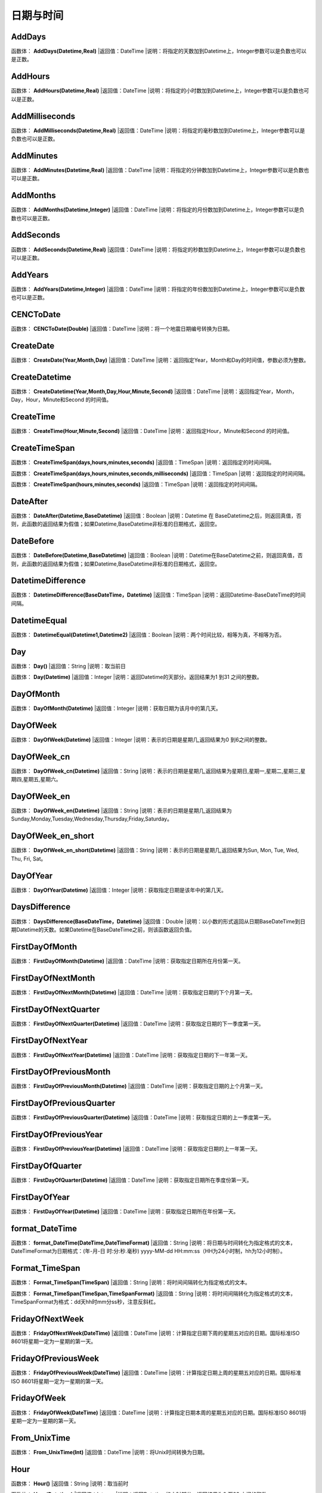 .. _RiQiYuShiJian:
日期与时间
======================

AddDays
~~~~~~~~~~~~~~~~~~
函数体： **AddDays(Datetime,Real)**
|返回值：DateTime
|说明：将指定的天数加到Datetime上，Integer参数可以是负数也可以是正数。

AddHours
~~~~~~~~~~~~~~~~~~
函数体： **AddHours(Datetime,Real)**
|返回值：DateTime
|说明：将指定的小时数加到Datetime上，Integer参数可以是负数也可以是正数。

AddMilliseconds
~~~~~~~~~~~~~~~~~~
函数体： **AddMilliseconds(Datetime,Real)**
|返回值：DateTime
|说明：将指定的毫秒数加到Datetime上，Integer参数可以是负数也可以是正数。

AddMinutes
~~~~~~~~~~~~~~~~~~
函数体： **AddMinutes(Datetime,Real)**
|返回值：DateTime
|说明：将指定的分钟数加到Datetime上，Integer参数可以是负数也可以是正数。

AddMonths
~~~~~~~~~~~~~~~~~~
函数体： **AddMonths(Datetime,Integer)**
|返回值：DateTime
|说明：将指定的月份数加到Datetime上，Integer参数可以是负数也可以是正数。

AddSeconds
~~~~~~~~~~~~~~~~~~
函数体： **AddSeconds(Datetime,Real)**
|返回值：DateTime
|说明：将指定的秒数加到Datetime上，Integer参数可以是负数也可以是正数。

AddYears
~~~~~~~~~~~~~~~~~~
函数体： **AddYears(Datetime,Integer)**
|返回值：DateTime
|说明：将指定的年份数加到Datetime上，Integer参数可以是负数也可以是正数。

CENCToDate
~~~~~~~~~~~~~~~~~~
函数体： **CENCToDate(Double)**
|返回值：DateTime
|说明：将一个地震日期编号转换为日期。

CreateDate
~~~~~~~~~~~~~~~~~~
函数体： **CreateDate(Year,Month,Day)**
|返回值：DateTime
|说明：返回指定Year，Month和Day的时间值，参数必须为整数。

CreateDatetime
~~~~~~~~~~~~~~~~~~
函数体： **CreateDatetime(Year,Month,Day,Hour,Minute,Second)**
|返回值：DateTime
|说明：返回指定Year，Month，Day，Hour，Minute和Second 的时间值。

CreateTime
~~~~~~~~~~~~~~~~~~
函数体： **CreateTime(Hour,Minute,Second)**
|返回值：DateTime
|说明：返回指定Hour，Minute和Second 的时间值。

CreateTimeSpan
~~~~~~~~~~~~~~~~~~
函数体： **CreateTimeSpan(days,hours,minutes,seconds)**
|返回值：TimeSpan
|说明：返回指定的时间间隔。

函数体： **CreateTimeSpan(days,hours,minutes,seconds,milliseconds)**
|返回值：TimeSpan
|说明：返回指定的时间间隔。

函数体： **CreateTimeSpan(hours,minutes,seconds)**
|返回值：TimeSpan
|说明：返回指定的时间间隔。

DateAfter
~~~~~~~~~~~~~~~~~~
函数体： **DateAfter(Datetime,BaseDatetime)**
|返回值：Boolean
|说明：Datetime 在 BaseDatetime之后，则返回真值，否则，此函数的返回结果为假值；如果Datetime,BaseDatetime非标准的日期格式，返回空。

DateBefore
~~~~~~~~~~~~~~~~~~
函数体： **DateBefore(Datetime,BaseDatetime)**
|返回值：Boolean
|说明：Datetime在BaseDatetime之前，则返回真值，否则，此函数的返回结果为假值；如果Datetime,BaseDatetime非标准的日期格式，返回空。

DatetimeDifference
~~~~~~~~~~~~~~~~~~
函数体： **DatetimeDifference(BaseDateTime，Datetime)**
|返回值：TimeSpan
|说明：返回Datetime-BaseDateTime的时间间隔。

DatetimeEqual
~~~~~~~~~~~~~~~~~~
函数体： **DatetimeEqual(Datetime1,Datetime2)**
|返回值：Boolean
|说明：两个时间比较，相等为真，不相等为否。

Day
~~~~~~~~~~~~~~~~~~
函数体： **Day()**
|返回值：String
|说明：取当前日

函数体： **Day(Datetime)**
|返回值：Integer
|说明：返回Datetime的天部分。返回结果为1 到31 之间的整数。

DayOfMonth
~~~~~~~~~~~~~~~~~~
函数体： **DayOfMonth(Datetime)**
|返回值：Integer
|说明：获取日期为该月中的第几天。

DayOfWeek
~~~~~~~~~~~~~~~~~~
函数体： **DayOfWeek(Datetime)**
|返回值：Integer
|说明：表示的日期是星期几,返回结果为0 到6之间的整数。

DayOfWeek_cn
~~~~~~~~~~~~~~~~~~
函数体： **DayOfWeek_cn(Datetime)**
|返回值：String
|说明：表示的日期是星期几,返回结果为星期日,星期一,星期二,星期三,星期四,星期五,星期六。

DayOfWeek_en
~~~~~~~~~~~~~~~~~~
函数体： **DayOfWeek_en(Datetime)**
|返回值：String
|说明：表示的日期是星期几,返回结果为Sunday,Monday,Tuesday,Wednesday,Thursday,Friday,Saturday。

DayOfWeek_en_short
~~~~~~~~~~~~~~~~~~
函数体： **DayOfWeek_en_short(Datetime)**
|返回值：String
|说明：表示的日期是星期几,返回结果为Sun, Mon, Tue, Wed, Thu, Fri, Sat。

DayOfYear
~~~~~~~~~~~~~~~~~~
函数体： **DayOfYear(Datetime)**
|返回值：Integer
|说明：获取指定日期是该年中的第几天。

DaysDifference
~~~~~~~~~~~~~~~~~~
函数体： **DaysDifference(BaseDateTime，Datetime)**
|返回值：Double
|说明：以小数的形式返回从日期BaseDateTime到日期Datetime的天数。如果Datetime在BaseDateTime之前，则该函数返回负值。

FirstDayOfMonth
~~~~~~~~~~~~~~~~~~
函数体： **FirstDayOfMonth(Datetime)**
|返回值：DateTime
|说明：获取指定日期所在月份第一天。

FirstDayOfNextMonth
~~~~~~~~~~~~~~~~~~
函数体： **FirstDayOfNextMonth(Datetime)**
|返回值：DateTime
|说明：获取指定日期的下个月第一天。

FirstDayOfNextQuarter
~~~~~~~~~~~~~~~~~~
函数体： **FirstDayOfNextQuarter(Datetime)**
|返回值：DateTime
|说明：获取指定日期的下一季度第一天。

FirstDayOfNextYear
~~~~~~~~~~~~~~~~~~
函数体： **FirstDayOfNextYear(Datetime)**
|返回值：DateTime
|说明：获取指定日期的下一年第一天。

FirstDayOfPreviousMonth
~~~~~~~~~~~~~~~~~~
函数体： **FirstDayOfPreviousMonth(Datetime)**
|返回值：DateTime
|说明：获取指定日期的上个月第一天。

FirstDayOfPreviousQuarter
~~~~~~~~~~~~~~~~~~
函数体： **FirstDayOfPreviousQuarter(Datetime)**
|返回值：DateTime
|说明：获取指定日期的上一季度第一天。

FirstDayOfPreviousYear
~~~~~~~~~~~~~~~~~~
函数体： **FirstDayOfPreviousYear(Datetime)**
|返回值：DateTime
|说明：获取指定日期的上一年第一天。

FirstDayOfQuarter
~~~~~~~~~~~~~~~~~~
函数体： **FirstDayOfQuarter(Datetime)**
|返回值：DateTime
|说明：获取指定日期所在季度份第一天。

FirstDayOfYear
~~~~~~~~~~~~~~~~~~
函数体： **FirstDayOfYear(Datetime)**
|返回值：DateTime
|说明：获取指定日期所在年份第一天。

format_DateTime
~~~~~~~~~~~~~~~~~~
函数体： **format_DateTime(DateTime,DateTimeFormat)**
|返回值：String
|说明：将日期与时间转化为指定格式的文本，DateTimeFormat为日期格式：(年-月-日 时:分:秒.毫秒) yyyy-MM-dd HH:mm:ss（HH为24小时制，hh为12小时制）。

Format_TimeSpan
~~~~~~~~~~~~~~~~~~
函数体： **Format_TimeSpan(TimeSpan)**
|返回值：String
|说明：将时间间隔转化为指定格式的文本。

函数体： **Format_TimeSpan(TimeSpan,TimeSpanFormat)**
|返回值：String
|说明：将时间间隔转化为指定格式的文本，TimeSpanFormat为格式：dd\天hh\时mm\分ss\秒，注意反斜杠。

FridayOfNextWeek
~~~~~~~~~~~~~~~~~~
函数体： **FridayOfNextWeek(DateTime)**
|返回值：DateTime
|说明：计算指定日期下周的星期五对应的日期。国际标准ISO 8601将星期一定为一星期的第一天。

FridayOfPreviousWeek
~~~~~~~~~~~~~~~~~~
函数体： **FridayOfPreviousWeek(DateTime)**
|返回值：DateTime
|说明：计算指定日期上周的星期五对应的日期。国际标准ISO 8601将星期一定为一星期的第一天。

FridayOfWeek
~~~~~~~~~~~~~~~~~~
函数体： **FridayOfWeek(DateTime)**
|返回值：DateTime
|说明：计算指定日期本周的星期五对应的日期。国际标准ISO 8601将星期一定为一星期的第一天。

From_UnixTime
~~~~~~~~~~~~~~~~~~
函数体： **From_UnixTime(Int)**
|返回值：DateTime
|说明：将Unix时间转换为日期。

Hour
~~~~~~~~~~~~~~~~~~
函数体： **Hour()**
|返回值：String
|说明：取当前时

函数体： **Hour(Datetime)**
|返回值：Integer
|说明：返回Datetime的小时部分。返回结果为0 至23 之间的整数。

HoursDifference
~~~~~~~~~~~~~~~~~~
函数体： **HoursDifference(BasedDatetime,Datetime)**
|返回值：Double
|说明：以小数的形式返回从日期BasedDatetime到日期Datetime的小时数。如果Datetime在BasedDatetime之前，则该函数返回负值。

JulianToDate
~~~~~~~~~~~~~~~~~~
函数体： **JulianToDate(Double)**
|返回值：DateTime
|说明：将儒略日转换为日期，以1970-01-01 0:0:0.0为基数。

LastDayOfMonth
~~~~~~~~~~~~~~~~~~
函数体： **LastDayOfMonth(Datetime)**
|返回值：DateTime
|说明：获取指定日期所在月份最后一天。

LastDayOfNextMonth
~~~~~~~~~~~~~~~~~~
函数体： **LastDayOfNextMonth(Datetime)**
|返回值：DateTime
|说明：获取指定日期的下个月的最后一天。

LastDayOfNextQuarter
~~~~~~~~~~~~~~~~~~
函数体： **LastDayOfNextQuarter(Datetime)**
|返回值：DateTime
|说明：获取指定日期的下一季度的最后一天。

LastDayOfNextYear
~~~~~~~~~~~~~~~~~~
函数体： **LastDayOfNextYear(Datetime)**
|返回值：DateTime
|说明：获取指定日期的下一年的最后一天。

LastDayOfPrdviousMonth
~~~~~~~~~~~~~~~~~~
函数体： **LastDayOfPrdviousMonth(Datetime)**
|返回值：DateTime
|说明：获取指定日期的上个月的最后一天。

LastDayOfPrdviousQuarter
~~~~~~~~~~~~~~~~~~
函数体： **LastDayOfPrdviousQuarter(Datetime)**
|返回值：DateTime
|说明：获取指定日期的上一季度的最后一天。

LastDayOfPrdviousYear
~~~~~~~~~~~~~~~~~~
函数体： **LastDayOfPrdviousYear(Datetime)**
|返回值：DateTime
|说明：获取指定日期的上一年的最后一天。

LastDayOfQuarter
~~~~~~~~~~~~~~~~~~
函数体： **LastDayOfQuarter(Datetime)**
|返回值：DateTime
|说明：获取指定日期所在季度份最后一天。

LastDayOfYear
~~~~~~~~~~~~~~~~~~
函数体： **LastDayOfYear(Datetime)**
|返回值：DateTime
|说明：获取指定日期所在年份最后一天。

Millisecond
~~~~~~~~~~~~~~~~~~
函数体： **Millisecond()**
|返回值：String
|说明：取当前毫秒

Milliseconds
~~~~~~~~~~~~~~~~~~
函数体： **Milliseconds(Datetime)**
|返回值：Integer
|说明：返回Datetime的毫秒钟部分。返回结果为0到999之间的整数。

MillisecondsDifference
~~~~~~~~~~~~~~~~~~
函数体： **MillisecondsDifference(BaseDatetime,Datetime)**
|返回值：Double
|说明：以小数的形式返回从日期BaseDatetime到日期Datetime的毫秒数。如果Datetime在BaseDatetime之前，则该函数返回负值。

Minute
~~~~~~~~~~~~~~~~~~
函数体： **Minute()**
|返回值：String
|说明：取当前分

函数体： **Minute(Datetime)**
|返回值：Integer
|说明：返回Datetime的分钟部分。返回结果为0 到59 之间的整数。

MinutesDifference
~~~~~~~~~~~~~~~~~~
函数体： **MinutesDifference(BaseDatetime,Datetime)**
|返回值：Double
|说明：以小数的形式返回从日期BaseDatetime到日期Datetime的分钟数。如果Datetime在BaseDatetime之前，则该函数返回负值。

MondayByWeekNo
~~~~~~~~~~~~~~~~~~
函数体： **MondayByWeekNo(Integer year,Integer weekNo)**
|返回值：DateTime
|说明：获取指定年度第几星期的星期一对应用的日期。

MondayOfNextWeek
~~~~~~~~~~~~~~~~~~
函数体： **MondayOfNextWeek(DateTime)**
|返回值：DateTime
|说明：计算指定日期下周的星期一对应的日期。国际标准ISO 8601将星期一定为一星期的第一天。

MondayOfPreviousWeek
~~~~~~~~~~~~~~~~~~
函数体： **MondayOfPreviousWeek(DateTime)**
|返回值：DateTime
|说明：计算指定日期上周的星期一对应的日期。国际标准ISO 8601将星期一定为一星期的第一天。

MondayOfWeek
~~~~~~~~~~~~~~~~~~
函数体： **MondayOfWeek(DateTime)**
|返回值：DateTime
|说明：计算指定日期本周的星期一对应的日期。国际标准ISO 8601将星期一定为一星期的第一天。

Month
~~~~~~~~~~~~~~~~~~
函数体： **Month()**
|返回值：String
|说明：取当前月

函数体： **Month(Datetime)**
|返回值：Integer
|说明：返回Datetime的月份部分。返回结果为1 到12 之间的整数。

Month_cn
~~~~~~~~~~~~~~~~~~
函数体： **Month_cn(Datetime)**
|返回值：String
|说明：返回Datetime的月份部分。返回结果为一月、二月、三月、四月、五月、六月、七月、八月、九月、十月、十一月、十二月。

Month_en
~~~~~~~~~~~~~~~~~~
函数体： **Month_en(Datetime)**
|返回值：String
|说明：返回Datetime的月份部分。返回结果为January,February,March,April,May,June,July,August,September,October,November,December。

Month_en_short
~~~~~~~~~~~~~~~~~~
函数体： **Month_en_short(Datetime)**
|返回值：String
|说明：返回Datetime的月份部分。返回结果为Jan,Feb,Mar,Apr,May,Jun,Jul,Aug,Sep,Oct,Nov,Dec。

MonthsDifference
~~~~~~~~~~~~~~~~~~
函数体： **MonthsDifference(BaseDatetime,Datetime)**
|返回值：Double
|说明：以小数的形式返回从BaseDatetime到Datetime月数。这是基于每月30.0 天的近似数字。如果Datetime在BaseDatetime之前，则该函数返回负值。

Now
~~~~~~~~~~~~~~~~~~
函数体： **Now()**
|返回值：String
|说明：取当前系统的年月日时分秒

SaturdayOfNextWeek
~~~~~~~~~~~~~~~~~~
函数体： **SaturdayOfNextWeek(DateTime)**
|返回值：DateTime
|说明：计算指定日期下周的星期六对应的日期。国际标准ISO 8601将星期一定为一星期的第一天。

SaturdayOfPreviousWeek
~~~~~~~~~~~~~~~~~~
函数体： **SaturdayOfPreviousWeek(DateTime)**
|返回值：DateTime
|说明：计算指定日期上周的星期六对应的日期。国际标准ISO 8601将星期一定为一星期的第一天。

SaturdayOfWeek
~~~~~~~~~~~~~~~~~~
函数体： **SaturdayOfWeek(DateTime)**
|返回值：DateTime
|说明：计算指定日期本周的星期六对应的日期。国际标准ISO 8601将星期一定为一星期的第一天。

Second
~~~~~~~~~~~~~~~~~~
函数体： **Second()**
|返回值：String
|说明：取当前秒

函数体： **Second(Datetime)**
|返回值：Integer
|说明：返回Datetime的秒钟部分。返回结果为0 到59 之间的整数。

SecondsDifference
~~~~~~~~~~~~~~~~~~
函数体： **SecondsDifference(BaseDatetime,Datetime)**
|返回值：Double
|说明：以小数的形式返回从日期BaseDatetime到日期Datetime的秒数。如果Datetime在BaseDatetime之前，则该函数返回负值。

SundayOfNextWeek
~~~~~~~~~~~~~~~~~~
函数体： **SundayOfNextWeek(DateTime)**
|返回值：DateTime
|说明：计算指定日期下周的星期日对应的日期。国际标准ISO 8601将星期一定为一星期的第一天。

SundayOfPreviousWeek
~~~~~~~~~~~~~~~~~~
函数体： **SundayOfPreviousWeek(DateTime)**
|返回值：DateTime
|说明：计算指定日期上周的星期日对应的日期。国际标准ISO 8601将星期一定为一星期的第一天。

SundayOfWeek
~~~~~~~~~~~~~~~~~~
函数体： **SundayOfWeek(DateTime)**
|返回值：DateTime
|说明：计算指定日期本周的星期日对应的日期。国际标准ISO 8601将星期一定为一星期的第一天。

ThursdayOfNextWeek
~~~~~~~~~~~~~~~~~~
函数体： **ThursdayOfNextWeek(DateTime)**
|返回值：DateTime
|说明：计算指定日期下周的星期四对应的日期。国际标准ISO 8601将星期一定为一星期的第一天。

ThursdayOfPreviousWeek
~~~~~~~~~~~~~~~~~~
函数体： **ThursdayOfPreviousWeek(DateTime)**
|返回值：DateTime
|说明：计算指定日期上周的星期四对应的日期。国际标准ISO 8601将星期一定为一星期的第一天。

ThursdayOfWeek
~~~~~~~~~~~~~~~~~~
函数体： **ThursdayOfWeek(DateTime)**
|返回值：DateTime
|说明：计算指定日期本周的星期四对应的日期。国际标准ISO 8601将星期一定为一星期的第一天。

TimeAfter
~~~~~~~~~~~~~~~~~~
函数体： **TimeAfter(Time,BaseTime)**
|返回值：Boolean
|说明：Time在BaseTime之后，则返回真值，否则，此函数的返回结果为假值；如果Time,BaseTime非标准的日期格式，返回空。

TimeBefore
~~~~~~~~~~~~~~~~~~
函数体： **TimeBefore(Time,BaseTime)**
|返回值：Boolean
|说明：Time在BaseTime之前，则返回真值，否则，此函数的返回结果为假值；如果Time,BaseTime非标准的日期格式，返回空。

TimeHoursDifference
~~~~~~~~~~~~~~~~~~
函数体： **TimeHoursDifference(BaseTime,Time)**
|返回值：Double
|说明：以整数的形式返回从日期BaseTime到日期Time的小时数。如果Time在BaseTime之前，则该函数返回负值。

TimeMillisecondsDifference
~~~~~~~~~~~~~~~~~~
函数体： **TimeMillisecondsDifference(BaseTime,Time)**
|返回值：Double
|说明：以整数的形式返回从日期BaseTime到日期Time的毫秒数。如果Time在BaseTime之前，则该函数返回负值。

TimeMinutesDifference
~~~~~~~~~~~~~~~~~~
函数体： **TimeMinutesDifference(BaseTime,Time)**
|返回值：Double
|说明：以整数的形式返回从日期BaseTime到日期Time的分钟数。如果Time在BaseTime之前，则该函数返回负值。

TimeSecondsDifference
~~~~~~~~~~~~~~~~~~
函数体： **TimeSecondsDifference(BaseTime,Time)**
|返回值：Double
|说明：以整数的形式返回从日期BaseTime到日期Time的秒数。如果Time在BaseTime之前，则该函数返回负值。

TimeSpan2HM
~~~~~~~~~~~~~~~~~~
函数体： **TimeSpan2HM(TimeSpan)**
|返回值：String
|说明：将时间间隔转换为，总小时数：分钟，如25：50表示25小时50分钟。

To_UnixTime
~~~~~~~~~~~~~~~~~~
函数体： **To_UnixTime(DateTime)**
|返回值：Integer
|说明：将日期转换为Unix时间，从公元1970年1月1日的UTC时间从0时0分0秒算起到现在所经过的秒数。

ToCENCDate
~~~~~~~~~~~~~~~~~~
函数体： **ToCENCDate(DateTime)**
|返回值：Double
|说明：将一个日期转换为地震日期编号。

ToChineseCalendar
~~~~~~~~~~~~~~~~~~
函数体： **ToChineseCalendar(DateTime,Type)**
|返回值：String
|说明：将日期转化农历。返回Type指定类型的日期,1:阳历日期;2:农历日期;3:星期;4:时辰;5:属相;6:节气;7:前一个节气;8:下一个节气;9:节日;10:干支;11:星宿;12:星座

ToDatetime
~~~~~~~~~~~~~~~~~~
函数体： **ToDatetime(string)**
|返回值：DateTime
|说明：将文本转化为日期与时间，支持通用日期与时间格式。

函数体： **ToDatetime(string,DateTimeFormat)**
|返回值：DateTime
|说明：将文本转化为日期与时间，支持通用日期与时间格式。DateTimeFormat的参考格式：(年-月-日 时:分:秒.毫秒) yyyy-MM-dd HH:mm:ss（HH为24小时制，hh为12小时制）。

函数体： **ToDatetime(string,DateTimeFormatList,SplitChar)**
|返回值：DateTime
|说明：将文本转化为日期与时间，支持通用日期与时间格式，SplitChar为格式列表的分隔字符。DateTimeFormatList的参考格式列表：(年-月-日 时:分:秒.毫秒) yyyy-MM-dd HH:mm:ss（HH为24小时制，hh为12小时制）。

ToJulianDate
~~~~~~~~~~~~~~~~~~
函数体： **ToJulianDate(DateTime)**
|返回值：Double
|说明：将一个日期转换为儒略日，以1970-01-01 0:0:0.0为基数。

ToOAdate
~~~~~~~~~~~~~~~~~~
函数体： **ToOAdate(DateTime)**
|返回值：Double
|说明：将一个日期型的字符串转化(格式为yyyy-MM-dd HH:mm:ss 例如2010-01-01 5:11:33 )为等效的 OLE 自动化日期，返回一个双精度浮点数，它包含与此实例的值等效的 OLE 自动化日期。

toShortDate
~~~~~~~~~~~~~~~~~~
函数体： **toShortDate(DateTime)**
|返回值：String
|说明：将日期时间(可为字符串格式)转化为短日期格式,支持常见的日期格式，如2005-11-5 13:47:04，输出2005-11-5。

toShortTime
~~~~~~~~~~~~~~~~~~
函数体： **toShortTime(DateTime)**
|返回值：String
|说明：将日期时间(可为字符串格式)转化为短时间格式,支持常见的日期格式，如2005-11-5 13:47:04，输出13:47:04。

TuesdayOfNextWeek
~~~~~~~~~~~~~~~~~~
函数体： **TuesdayOfNextWeek(DateTime)**
|返回值：DateTime
|说明：计算指定日期下周的星期二对应的日期。国际标准ISO 8601将星期一定为一星期的第一天。

TuesdayOfPreviousWeek
~~~~~~~~~~~~~~~~~~
函数体： **TuesdayOfPreviousWeek(DateTime)**
|返回值：DateTime
|说明：计算指定日期上周的星期二对应的日期。国际标准ISO 8601将星期一定为一星期的第一天。

TuesdayOfWeek
~~~~~~~~~~~~~~~~~~
函数体： **TuesdayOfWeek(DateTime)**
|返回值：DateTime
|说明：计算指定日期本周的星期二对应的日期。国际标准ISO 8601将星期一定为一星期的第一天。

WednesdayOfNextWeek
~~~~~~~~~~~~~~~~~~
函数体： **WednesdayOfNextWeek(DateTime)**
|返回值：DateTime
|说明：计算指定日期下周的星期三对应的日期。国际标准ISO 8601将星期一定为一星期的第一天。

WednesdayOfPreviousWeek
~~~~~~~~~~~~~~~~~~
函数体： **WednesdayOfPreviousWeek(DateTime)**
|返回值：DateTime
|说明：计算指定日期上周的星期三对应的日期。国际标准ISO 8601将星期一定为一星期的第一天。

WednesdayOfWeek
~~~~~~~~~~~~~~~~~~
函数体： **WednesdayOfWeek(DateTime)**
|返回值：DateTime
|说明：计算指定日期本周的星期三对应的日期。国际标准ISO 8601将星期一定为一星期的第一天。

WeekNoOfYear
~~~~~~~~~~~~~~~~~~
函数体： **WeekNoOfYear(Datetime)**
|返回值：Integer
|说明：获取指定日期所在星期是该年中的第几星期。

WeeksDifference
~~~~~~~~~~~~~~~~~~
函数体： **WeeksDifference(BaseDatetime,Datetime)**
|返回值：Double
|说明：以小数的形式返回从日期BaseDatetime至日期Datetime的周数。这基于每周7.0 天。如果Datetime在BaseDatetime之前，则该函数返回负值。

Year
~~~~~~~~~~~~~~~~~~
函数体： **Year()**
|返回值：String
|说明：取当前系统的年

函数体： **Year(Datetime)**
|返回值：Integer
|说明：返回Datetime的年份部分。返回结果为整数，如2002。

YearsDifference
~~~~~~~~~~~~~~~~~~
函数体： **YearsDifference(BasedDatetime,Datetime)**
|返回值：Double
|说明：以小数的形式返回从日期BasedDatetime至日期Datetime的年数。这是基于每年365.0 天的近似数字。如果Datetime在BasedDatetime之前，则该函数返回负值。
